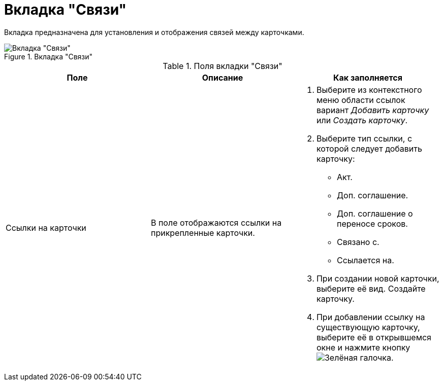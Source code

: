 = Вкладка "Связи"

Вкладка предназначена для установления и отображения связей между карточками.

.Вкладка "Связи"
image::links-tab.png[Вкладка "Связи"]

.Поля вкладки "Связи"
[cols=",,",options="header"]
|===
|Поле |Описание |Как заполняется

|Ссылки на карточки
|В поле отображаются ссылки на прикрепленные карточки.
a|. Выберите из контекстного меню области ссылок вариант _Добавить карточку_ или _Создать карточку_.
. Выберите тип ссылки, с которой следует добавить карточку:
+
* Акт.
* Доп. соглашение.
* Доп. соглашение о переносе сроков.
* Связано с.
* Ссылается на.
+
. При создании новой карточки, выберите её вид. Создайте карточку.
. При добавлении ссылку на существующую карточку, выберите её в открывшемся окне и нажмите кнопку image:buttons/check-big.png[Зелёная галочка].
|===
